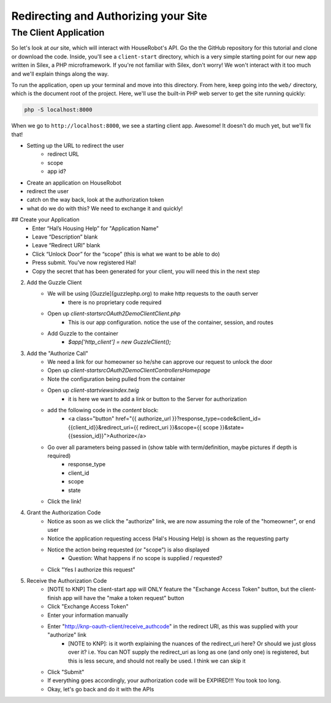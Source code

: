Redirecting and Authorizing your Site
=====================================

The Client Application
----------------------

So let's look at *our* site, which will interact with HouseRobot's API. Go
the the GitHub repository for this tutorial and clone or download the code.
Inside, you'll see a ``client-start`` directory, which is a very simple
starting point for our new app written in Silex, a PHP microframework. If
you're not familiar with Silex, don't worry! We won't interact with it too
much and we'll explain things along the way.

To run the application, open up your terminal and move into this directory.
From here, keep going into the ``web/`` directory, which is the document
root of the project. Here, we'll use the built-in PHP web server to get the
site running quickly:

.. code-block:: bash

    php -S localhost:8000

When we go to ``http://localhost:8000``, we see a starting client app. Awesome!
It doesn't do much yet, but we'll fix that!

- Setting up the URL to redirect the user
    - redirect URL
    - scope
    - app id?
- Create an application on HouseRobot
- redirect the user
- catch on the way back, look at the authorization token
- what do we do with this? We need to exchange it and quickly!

## Create your Application
    - Enter “Hal’s Housing Help” for "Application Name"
    - Leave “Description” blank
    - Leave “Redirect URI” blank
    - Click “Unlock Door” for the “scope” (this is what we want to be able to do)
    - Press submit.  You've now registered Hal!
    - Copy the secret that has been generated for your client, you will need this in the next step

2. Add the Guzzle Client
    - We will be using [Guzzle](guzzlephp.org) to make http requests to the oauth server
        - there is no proprietary code required
    - Open up `client-start\src\OAuth2Demo\Client\Client.php`
        - This is our app configuration.  notice the use of the container, session, and routes
    - Add Guzzle to the container
        - `$app['http_client'] = new GuzzleClient();`
3. Add the "Authorize Call"
    - We need a link for our homeowner so he/she can approve our request to unlock the door
    - Open up `client-start\src\OAuth2Demo\Client\Controllers\Homepage`
    - Note the configuration being pulled from the container
    - Open up `client-start\views\index.twig`
        - it is here we want to add a link or button to the Server for authorization
    - add the following code in the `content` block:
        - <a class="button" href="{{ authorize_url }}?response_type=code&client_id={{client_id}}&redirect_uri={{ redirect_uri }}&scope={{ scope }}&state={{session_id}}">Authorize</a>
    - Go over all parameters being passed in (show table with term/definition, maybe pictures if depth is required)
        - response_type
        - client_id
        - scope
        - state
    - Click the link!
4. Grant the Authorization Code
    - Notice as soon as we click the "authorize" link, we are now assuming the role of the "homeowner", or end user
    - Notice the application requesting access (Hal's Housing Help) is shown as the requesting party
    - Notice the action being requested (or "scope") is also displayed
        - Question: What happens if no scope is supplied / requested?
    - Click "Yes I authorize this request"
5. Receive the Authorization Code
    - [NOTE to KNP] The client-start app will ONLY feature the "Exchange Access Token" button, but the client-finish app will have the "make a token request" button
    - Click "Exchange Access Token"
    - Enter your information manually
    - Enter "http://knp-oauth-client/receive_authcode" in the redirect URI, as this was supplied with your "authorize" link
        - [NOTE to KNP]: is it worth explaining the nuances of the redirect_uri here?  Or should we just gloss over it? i.e. You can NOT supply the redirect_uri as long as one (and only one) is registered, but this is less secure, and should not really be used.  I think we can skip it
    - Click "Submit"
    - If everything goes accordingly, your authorization code will be EXPIRED!!! You took too long.
    - Okay, let's go back and do it with the APIs